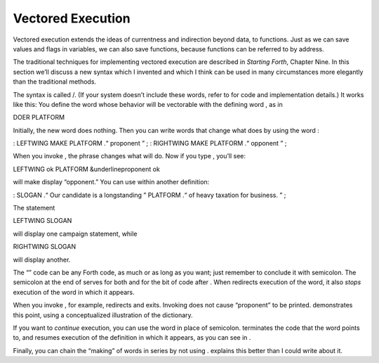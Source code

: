 Vectored Execution
==================

Vectored execution extends the ideas of currentness and indirection
beyond data, to functions. Just as we can save values and flags in
variables, we can also save functions, because functions can be referred
to by address.

The traditional techniques for implementing vectored execution are
described in *Starting Forth*, Chapter Nine. In this section we’ll
discuss a new syntax which I invented and which I think can be used in
many circumstances more elegantly than the traditional methods.

The syntax is called /. (If your system doesn’t include these words,
refer to for code and implementation details.) It works like this: You
define the word whose behavior will be vectorable with the defining word
, as in

DOER PLATFORM

Initially, the new word does nothing. Then you can write words that
change what does by using the word :

: LEFTWING MAKE PLATFORM .“ proponent ” ; : RIGHTWING MAKE PLATFORM .“
opponent ” ;

When you invoke , the phrase changes what will do. Now if you type ,
you’ll see:

LEFTWING ok PLATFORM &underlineproponent ok

will make display “opponent.” You can use within another definition:

: SLOGAN .“ Our candidate is a longstanding ” PLATFORM .“ of heavy
taxation for business. ” ;

The statement

LEFTWING SLOGAN

will display one campaign statement, while

RIGHTWING SLOGAN

will display another.

The “” code can be any Forth code, as much or as long as you want; just
remember to conclude it with semicolon. The semicolon at the end of
serves for both and for the bit of code after . When redirects execution
of the word, it also *stops* execution of the word in which it appears.

When you invoke , for example, redirects and exits. Invoking does not
cause “proponent” to be printed. demonstrates this point, using a
conceptualized illustration of the dictionary.

If you want to *continue* execution, you can use the word in place of
semicolon. terminates the code that the word points to, and resumes
execution of the definition in which it appears, as you can see in .

Finally, you can chain the “making” of words in series by not using .
explains this better than I could write about it.
